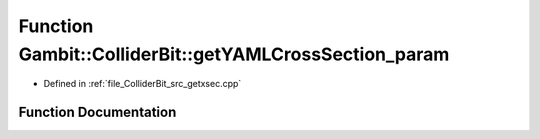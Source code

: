 .. _exhale_function_getxsec_8cpp_1aa16c952740fdf5d486bc8768dbbdd161:

Function Gambit::ColliderBit::getYAMLCrossSection_param
=======================================================

- Defined in :ref:`file_ColliderBit_src_getxsec.cpp`


Function Documentation
----------------------


.. doxygenfunction:: Gambit::ColliderBit::getYAMLCrossSection_param(xsec_container&)
   :project: GAMBIT